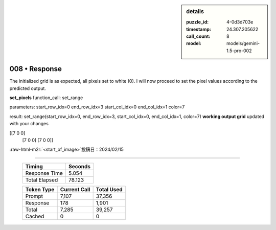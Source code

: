 .. sidebar:: details

   :puzzle_id: 4-0d3d703e
   :timestamp: 24.307.205622
   :call_count: 8
   :model: models/gemini-1.5-pro-002

008 • Response
==============

.. role:: raw-html-m2r(raw)
   :format: html


The initialized grid is as expected, all pixels set to white (0). I will now proceed to set the pixel values according to the predicted output.

**set_pixels**
function_call:
set_range

parameters:
start_row_idx=0
end_row_idx=3
start_col_idx=0
end_col_idx=1
color=7

result:
set_range(start_row_idx=0, end_row_idx=3, start_col_idx=0, end_col_idx=1, color=7)
**working output grid**
updated with your changes

[[7 0 0]
 [7 0 0]
 [7 0 0]]

:raw-html-m2r:`<start_of_image>`\ 投稿日：2024/02/15



.. seealso::

   - :doc:`008-history`
   - :doc:`008-prompt`



====

   +----------------+--------------+
   | Timing         |      Seconds |
   +================+==============+
   | Response Time  |        5.054 |
   +----------------+--------------+
   | Total Elapsed  |       78.123 |
   +----------------+--------------+



   +----------------+--------------+-------------+
   | Token Type     | Current Call |  Total Used |
   +================+==============+=============+
   | Prompt         |        7,107 |      37,356 |
   +----------------+--------------+-------------+
   | Response       |          178 |       1,901 |
   +----------------+--------------+-------------+
   | Total          |        7,285 |      39,257 |
   +----------------+--------------+-------------+
   | Cached         |            0 |           0 |
   +----------------+--------------+-------------+
